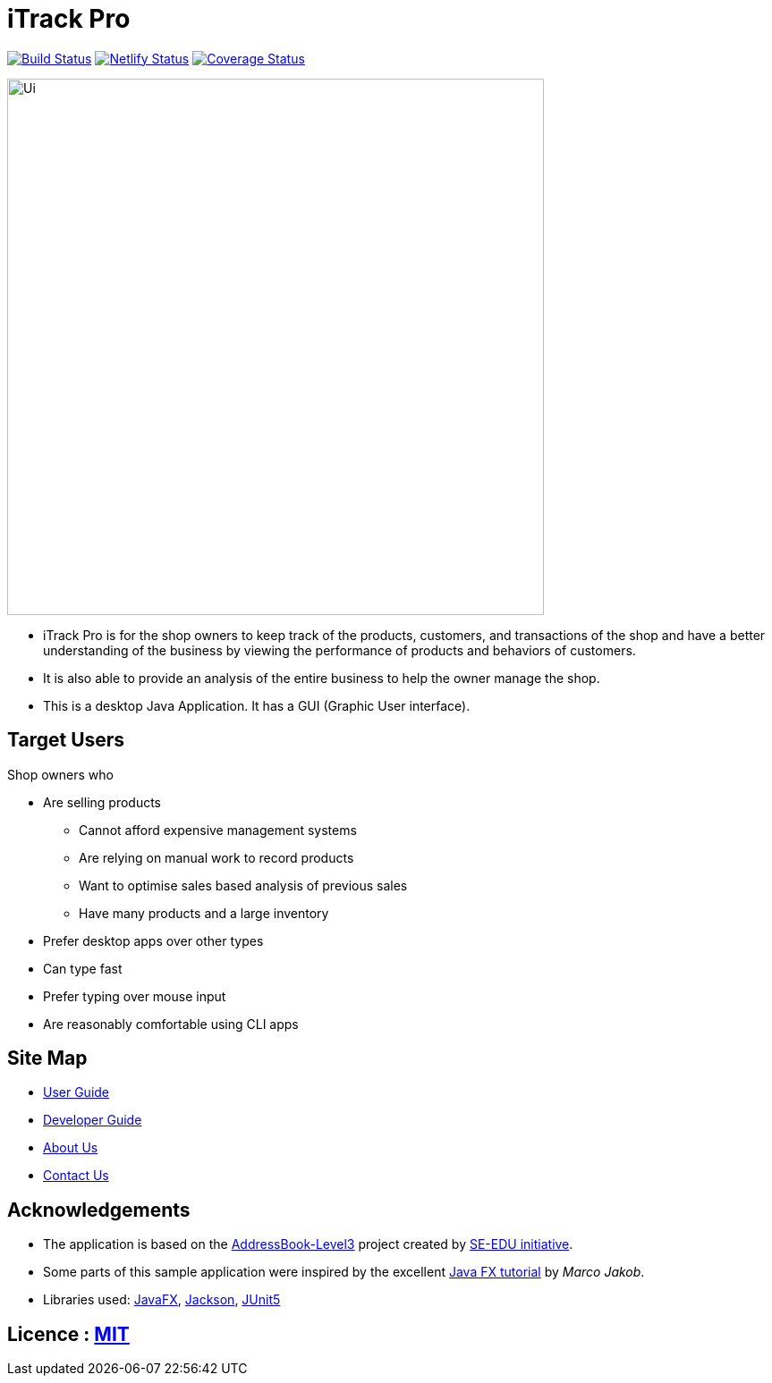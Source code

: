 = iTrack Pro
ifdef::env-github,env-browser[:relfileprefix: docs/]

https://travis-ci.org/AY1920S2-CS2103-T09-2/main[image:https://travis-ci.org/AY1920S2-CS2103-T09-2/main.svg?branch=master[Build Status]]
https://app.netlify.com/sites/eager-kirch-5d6bd2/deploys[image:https://api.netlify.com/api/v1/badges/8179f1a7-7a48-48a7-98ac-85784b47997d/deploy-status[Netlify Status]]
https://coveralls.io/github/AY1920S2-CS2103-T09-2/main?branch=master[image:https://coveralls.io/repos/github/AY1920S2-CS2103-T09-2/main/badge.svg?branch=master[Coverage Status]]

ifdef::env-browser[]
image::images/Ui.png[width="600" align="center"]
endif::[]

ifndef::env-browser[]
image::docs/images/Ui.png[width="600" align="center"]
endif::[]

* iTrack Pro is for the shop owners to keep track of the products, customers, and transactions of the shop and have a better understanding of the business by viewing the performance of products and behaviors of customers.
* It is also able to provide an analysis of the entire business to help the owner manage the shop.
* This is a desktop Java Application. It has a GUI (Graphic User interface).

== Target Users
Shop owners who

* Are selling products
** Cannot afford expensive management systems
** Are relying on manual work to record products
** Want to optimise sales based analysis of previous sales
** Have many products and a large inventory
* Prefer desktop apps over other types
* Can type fast
* Prefer typing over mouse input
* Are reasonably comfortable using CLI apps

== Site Map

* <<UserGuide#, User Guide>>
* <<DeveloperGuide#, Developer Guide>>
* <<AboutUs#, About Us>>
* <<ContactUs#, Contact Us>>

== Acknowledgements

* The application is based on the https://github.com/nus-cs2103-AY1920S2/addressbook-level3[AddressBook-Level3] project created by https://se-education.org[SE-EDU initiative].
* Some parts of this sample application were inspired by the excellent http://code.makery.ch/library/javafx-8-tutorial/[Java FX tutorial] by
_Marco Jakob_.
* Libraries used: https://openjfx.io/[JavaFX], https://github.com/FasterXML/jackson[Jackson], https://github.com/junit-team/junit5[JUnit5]

== Licence : link:LICENSE[MIT]
